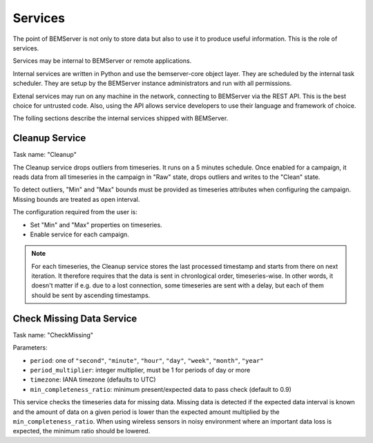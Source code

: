 .. _services:

========
Services
========

The point of BEMServer is not only to store data but also to use it to produce
useful information. This is the role of services.

Services may be internal to BEMServer or remote applications.

Internal services are written in Python and use the bemserver-core object
layer. They are scheduled by the internal task scheduler. They are setup by the
BEMServer instance administrators and run with all permissions.

Extenal services may run on any machine in the network, connecting to BEMServer
via the REST API. This is the best choice for untrusted code. Also, using the
API allows service developers to use their language and framework of choice.

The folling sections describe the internal services shipped with BEMServer.

Cleanup Service
===============

Task name: "Cleanup"

The Cleanup service drops outliers from timeseries. It runs on a 5 minutes
schedule. Once enabled for a campaign, it reads data from all timeseries in the
campaign in "Raw" state, drops outliers and writes to the "Clean" state.

To detect outliers, "Min" and "Max" bounds must be provided as timeseries
attributes when configuring the campaign. Missing bounds are treated as open
interval.

The configuration required from the user is:

- Set "Min" and "Max" properties on timeseries.
- Enable service for each campaign.

.. note::

   For each timeseries, the Cleanup service stores the last processed timestamp
   and starts from there on next iteration. It therefore requires that the data
   is sent in chronlogical order, timeseries-wise. In other words, it doesn't
   matter if e.g. due to a lost connection, some timeseries are sent with a
   delay, but each of them should be sent by ascending timestamps.

Check Missing Data Service
==========================

Task name: "CheckMissing"

Parameters:

- ``period``: one of ``"second"``, ``"minute"``, ``"hour"``, ``"day"``,
  ``"week"``, ``"month"``, ``"year"``
- ``period_multiplier``: integer multiplier, must be 1 for periods of day or more
- ``timezone``: IANA timezone (defaults to UTC)
- ``min_completeness_ratio``: minimum present/expected data to pass check
  (default to 0.9)

This service checks the timeseries data for missing data. Missing data is
detected if the expected data interval is known and the amount of data on a
given period is lower than the expected amount multiplied by the
``min_completeness_ratio``. When using wireless sensors in noisy environment
where an important data loss is expected, the minimum ratio should be lowered.
